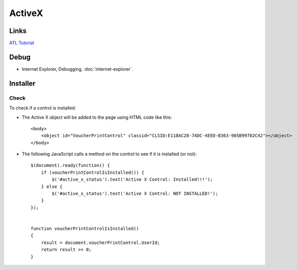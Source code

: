 ActiveX
*******

Links
=====

`ATL Tutorial`_

Debug
=====

- Internet Explorer, Debugging, :doc:`internet-explorer`.

Installer
=========

Check
-----

To check if a control is installed:

- The Active X object will be added to the page using HTML code like this:

  ::

    <body>
        <object id="VoucherPrintControl" classid="CLSID:E118AC28-7ADC-4EED-B363-905B99702C42"></object>
    </body>

- The following JavaScript calls a method on the control to see if it is
  installed (or not):

  ::

    $(document).ready(function() {
        if (voucherPrintControlIsInstalled()) {
            $('#active_x_status').text('Active X Control: Installed!!!');
        } else {
            $('#active_x_status').text('Active X Control: NOT INSTALLED!');
        }
    });


    function voucherPrintControlIsInstalled()
    {
        result = document.voucherPrintControl.UserId;
        return result >= 0;
    }


.. _`ATL Tutorial`: http://msdn.microsoft.com/en-us/library/599w5e7x(VS.80).aspx

